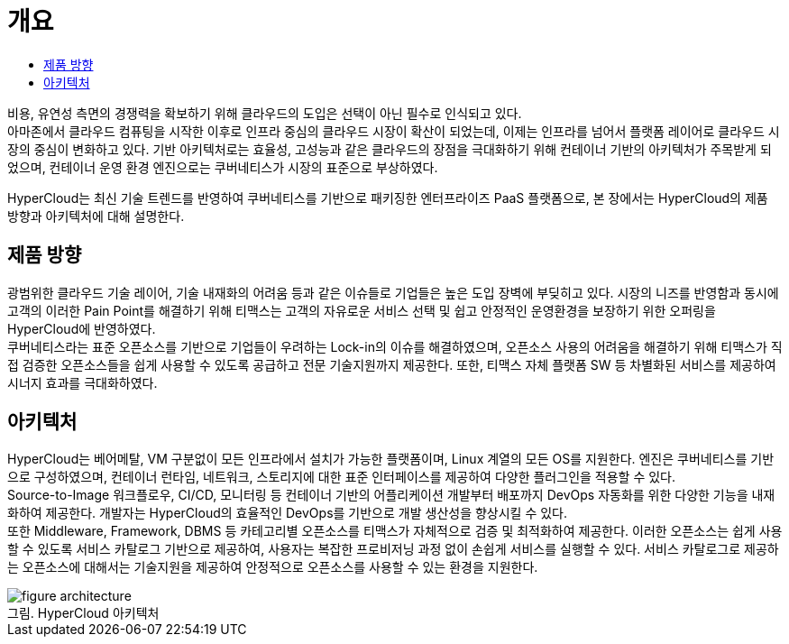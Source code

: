 = 개요
:toc:
:toc-title:

비용, 유연성 측면의 경쟁력을 확보하기 위해 클라우드의 도입은 선택이 아닌 필수로 인식되고 있다. +
아마존에서 클라우드 컴퓨팅을 시작한 이후로 인프라 중심의 클라우드 시장이 확산이 되었는데, 이제는 인프라를 넘어서 플랫폼 레이어로 클라우드 시장의 중심이 변화하고 있다. 기반 아키텍처로는 효율성, 고성능과 같은 클라우드의 장점을 극대화하기 위해 컨테이너 기반의 아키텍처가 주목받게 되었으며, 컨테이너 운영 환경 엔진으로는 쿠버네티스가 시장의 표준으로 부상하였다.

HyperCloud는 최신 기술 트렌드를 반영하여 쿠버네티스를 기반으로 패키징한 엔터프라이즈 PaaS 플랫폼으로, 본 장에서는 HyperCloud의 제품 방향과 아키텍처에 대해 설명한다.

== 제품 방향

광범위한 클라우드 기술 레이어, 기술 내재화의 어려움 등과 같은 이슈들로 기업들은 높은 도입 장벽에 부딪히고 있다. 시장의 니즈를 반영함과 동시에 고객의 이러한 Pain Point를 해결하기 위해 티맥스는 고객의 자유로운 서비스 선택 및 쉽고 안정적인 운영환경을 보장하기 위한 오퍼링을 HyperCloud에 반영하였다. +
쿠버네티스라는 표준 오픈소스를 기반으로 기업들이 우려하는 Lock-in의 이슈를 해결하였으며, 오픈소스 사용의 어려움을 해결하기 위해 티맥스가 직접 검증한 오픈소스들을 쉽게 사용할 수 있도록 공급하고 전문 기술지원까지 제공한다. 또한, 티맥스 자체 플랫폼 SW 등 차별화된 서비스를 제공하여 시너지 효과를 극대화하였다.

== 아키텍처

HyperCloud는 베어메탈, VM 구분없이 모든 인프라에서 설치가 가능한 플랫폼이며, Linux 계열의 모든 OS를 지원한다. 엔진은 쿠버네티스를 기반으로 구성하였으며, 컨테이너 런타임, 네트워크, 스토리지에 대한 표준 인터페이스를 제공하여 다양한 플러그인을 적용할 수 있다. +
Source-to-Image 워크플로우, CI/CD, 모니터링 등 컨테이너 기반의 어플리케이션 개발부터 배포까지 DevOps 자동화를 위한 다양한 기능을 내재화하여 제공한다. 개발자는 HyperCloud의 효율적인 DevOps를 기반으로 개발 생산성을 향상시킬 수 있다. +
또한 Middleware, Framework, DBMS 등 카테고리별 오픈소스를 티맥스가 자체적으로 검증 및 최적화하여 제공한다. 이러한 오픈소스는 쉽게 사용할 수 있도록 서비스 카탈로그 기반으로 제공하여, 사용자는 복잡한 프로비저닝 과정 없이 손쉽게 서비스를 실행할 수 있다. 서비스 카탈로그로 제공하는 오픈소스에 대해서는 기술지원을 제공하여 안정적으로 오픈소스를 사용할 수 있는 환경을 지원한다.

.HyperCloud 아키텍처
[caption="그림. "]
image::../images/figure_architecture.png[]
